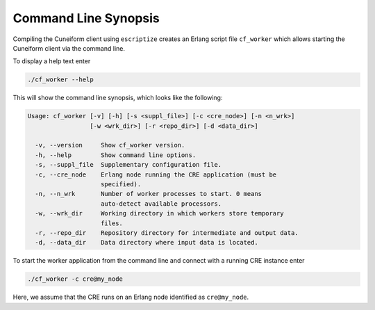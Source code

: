 Command Line Synopsis
=====================

Compiling the Cuneiform client using ``escriptize`` creates an Erlang script file ``cf_worker`` which allows starting the Cuneiform client via the command line.

To display a help text enter

.. code-block:: none

    ./cf_worker --help

This will show the command line synopsis, which looks like the following:

.. code-block:: none

    Usage: cf_worker [-v] [-h] [-s <suppl_file>] [-c <cre_node>] [-n <n_wrk>]
                     [-w <wrk_dir>] [-r <repo_dir>] [-d <data_dir>]

      -v, --version     Show cf_worker version.
      -h, --help        Show command line options.
      -s, --suppl_file  Supplementary configuration file.
      -c, --cre_node    Erlang node running the CRE application (must be 
                        specified).
      -n, --n_wrk       Number of worker processes to start. 0 means 
                        auto-detect available processors.
      -w, --wrk_dir     Working directory in which workers store temporary 
                        files.
      -r, --repo_dir    Repository directory for intermediate and output data.
      -d, --data_dir    Data directory where input data is located.


To start the worker application from the command line and connect with a running CRE instance enter

.. code-block:: none

    ./cf_worker -c cre@my_node

Here, we assume that the CRE runs on an Erlang node identified as ``cre@my_node``.

